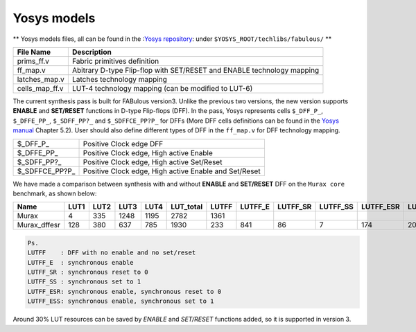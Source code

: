 Yosys models
============

** Yosys models files, all can be found in the :`Yosys repository <https://github.com/YosysHQ/yosys>`_: under ``$YOSYS_ROOT/techlibs/fabulous/`` **

+---------------+-----------------------------------------------------------------------+
| File Name     | Description                                                           |
+===============+=======================================================================+
| prims_ff.v    | Fabric primitives definition                                          |
+---------------+-----------------------------------------------------------------------+
| ff_map.v      | Abitrary D-type Flip-flop with SET/RESET and ENABLE technology mapping|
+---------------+-----------------------------------------------------------------------+
| latches_map.v | Latches technology mapping                                            |
+---------------+-----------------------------------------------------------------------+
| cells_map_ff.v| LUT-4 technology mapping (can be modified to LUT-6)                   |
+---------------+-----------------------------------------------------------------------+

The current synthesis pass is built for FABulous version3. Unlike the previous two versions, the new version supports **ENABLE** and **SET/RESET** functions in D-type Flip-flops (DFF). In the pass, Yosys represents cells ``$_DFF_P_``, ``$_DFFE_PP_``, ``$_SDFF_PP?_`` and ``$_SDFFCE_PP?P_`` for DFFs (More DFF cells definitions can be found in the 
`Yosys manual <https://github.com/YosysHQ/yosys-manual-build/releases/download/manual/manual.pdf>`_
Chapter 5.2). User should also define different types of DFF in the ``ff_map.v`` for DFF technology mapping.

+----------------+-------------------------------------------------------+
| $_DFF_P_       | Positive Clock edge DFF                               |
+----------------+-------------------------------------------------------+
| $_DFFE_PP_     | Positive Clock edge, High active Enable               |
+----------------+-------------------------------------------------------+
| $_SDFF_PP?_    | Positive Clock edge, High active Set/Reset            |
+----------------+-------------------------------------------------------+
| $_SDFFCE_PP?P_ | Positive Clock edge, High active Enable and Set/Reset |
+----------------+-------------------------------------------------------+

We have made a comparison between synthesis with and without **ENABLE** and **SET/RESET** DFF on the ``Murax core`` benchmark, as shown below:

+-------------+-----+-----+-----+-----+----------+------+--------+---------+---------+----------+----------+-------------+
| Name        | LUT1| LUT2| LUT3| LUT4| LUT_total| LUTFF| LUTFF_E| LUTFF_SR| LUTFF_SS| LUTFF_ESR| LUTFF_ESS| RegFile_32x4|
+=============+=====+=====+=====+=====+==========+======+========+=========+=========+==========+==========+=============+
| Murax       | 4   | 335 | 1248| 1195| 2782     | 1361 |        |         |         |          |          | 12          |
+-------------+-----+-----+-----+-----+----------+------+--------+---------+---------+----------+----------+-------------+
| Murax_dffesr| 128 | 380 | 637 | 785 | 1930     | 233  | 841    | 86      | 7       | 174      | 20       | 12          |
+-------------+-----+-----+-----+-----+----------+------+--------+---------+---------+----------+----------+-------------+

.. code-block:: none

        Ps. 
        LUTFF    : DFF with no enable and no set/reset
        LUTFF_E  : synchronous enable
        LUTFF_SR : synchronous reset to 0
        LUTFF_SS : synchronous set to 1
        LUTFF_ESR: synchronous enable, synchronous reset to 0
        LUTFF_ESS: synchronous enable, synchronous set to 1

Around 30% LUT resources can be saved by *ENABLE* and *SET/RESET* functions added, so it is supported in version 3.


